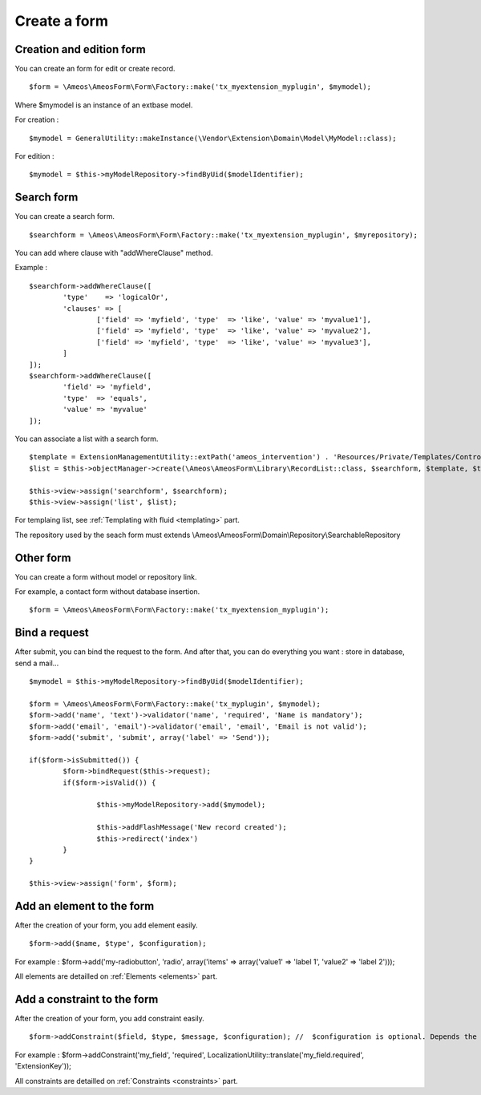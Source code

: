 Create a form
=============

.. only:: html

	**Table of content:**

	.. contents::
		:local:
		:depth: 1


.. _forms-creation:

Creation and edition form
-------------------------

You can create an form for edit or create record.

::

	$form = \Ameos\AmeosForm\Form\Factory::make('tx_myextension_myplugin', $mymodel);

Where $mymodel is an instance of an extbase model.

For creation :

::

	$mymodel = GeneralUtility::makeInstance(\Vendor\Extension\Domain\Model\MyModel::class);

For edition :

::

	$mymodel = $this->myModelRepository->findByUid($modelIdentifier);


.. _forms-search:

Search form
-----------

You can create a search form.

::

	$searchform = \Ameos\AmeosForm\Form\Factory::make('tx_myextension_myplugin', $myrepository);

You can add where clause with "addWhereClause" method.

Example :

::

	$searchform->addWhereClause([
		'type'    => 'logicalOr',
		'clauses' => [
			['field' => 'myfield', 'type'  => 'like', 'value' => 'myvalue1'],
			['field' => 'myfield', 'type'  => 'like', 'value' => 'myvalue2'],
			['field' => 'myfield', 'type'  => 'like', 'value' => 'myvalue3'],
		]
	]);
	$searchform->addWhereClause([
		'field' => 'myfield',
		'type'  => 'equals',
		'value' => 'myvalue'
	]);

You can associate a list with a search form.

::

	$template = ExtensionManagementUtility::extPath('ameos_intervention') . 'Resources/Private/Templates/Controller/ActionList.html';
	$list = $this->objectManager->create(\Ameos\AmeosForm\Library\RecordList::class, $searchform, $template, $this->controllerContext, 'field_to_order', 'order_direction (ASC | DESC)');

	$this->view->assign('searchform', $searchform);
	$this->view->assign('list', $list);


For templaing list, see :ref:`Templating with fluid <templating>` part.


The repository used by the seach form must extends \\Ameos\\AmeosForm\\Domain\\Repository\\SearchableRepository


.. _forms-other:

Other form
----------

You can create a form without model or repository link.

For example, a contact form without database insertion.

::

	$form = \Ameos\AmeosForm\Form\Factory::make('tx_myextension_myplugin');

.. _forms-bindrequest:

Bind a request
--------------

After submit, you can bind the request to the form. And after that, you can do everything you want : store in database, send a mail...

::
	
	$mymodel = $this->myModelRepository->findByUid($modelIdentifier);

	$form = \Ameos\AmeosForm\Form\Factory::make('tx_myplugin', $mymodel);
	$form->add('name', 'text')->validator('name', 'required', 'Name is mandatory');
	$form->add('email', 'email')->validator('email', 'email', 'Email is not valid');
	$form->add('submit', 'submit', array('label' => 'Send'));
	
	if($form->isSubmitted()) {
		$form->bindRequest($this->request);
		if($form->isValid()) {
			
			$this->myModelRepository->add($mymodel);
			
			$this->addFlashMessage('New record created');
			$this->redirect('index')
		}
	}

	$this->view->assign('form', $form);


.. _forms-addelement:

Add an element to the form
--------------------------

After the creation of your form, you add element easily.

::

	$form->add($name, $type', $configuration);

For example : $form->add('my-radiobutton', 'radio', array('items' => array('value1' => 'label 1', 'value2' => 'label 2')));


All elements are detailled on :ref:`Elements <elements>` part.


.. _forms-addconstraint:

Add a constraint to the form
----------------------------

After the creation of your form, you add constraint easily.

::

	$form->addConstraint($field, $type, $message, $configuration); //  $configuration is optional. Depends the type of validator

For example : $form->addConstraint('my_field', 'required', LocalizationUtility::translate('my_field.required', 'ExtensionKey'));

All constraints are detailled on :ref:`Constraints <constraints>` part.
